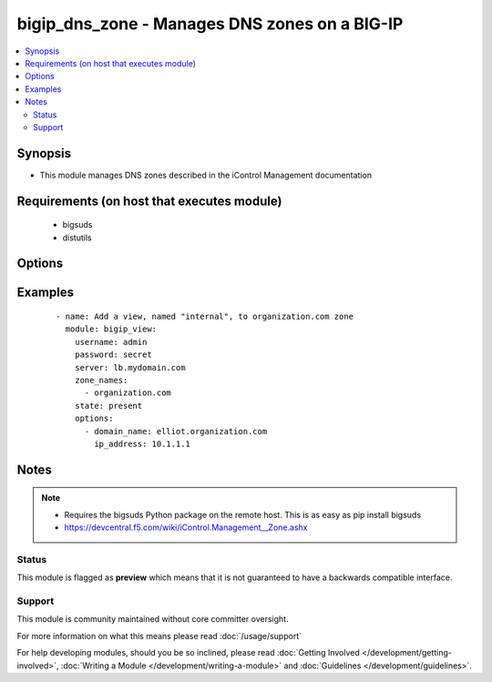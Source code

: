 .. _bigip_dns_zone:


bigip_dns_zone - Manages DNS zones on a BIG-IP
++++++++++++++++++++++++++++++++++++++++++++++

.. versionadded:: 2.2


.. contents::
   :local:
   :depth: 2


Synopsis
--------

* This module manages DNS zones described in the iControl Management documentation


Requirements (on host that executes module)
-------------------------------------------

  * bigsuds
  * distutils


Options
-------

.. raw:: html

    <table border=1 cellpadding=4>
    <tr>
    <th class="head">parameter</th>
    <th class="head">required</th>
    <th class="head">default</th>
    <th class="head">choices</th>
    <th class="head">comments</th>
    </tr>
                <tr><td>options<br/><div style="font-size: small;"></div></td>
    <td>no</td>
    <td></td>
        <td></td>
        <td><div>A sequence of options for the view.</div>        </td></tr>
                <tr><td>password<br/><div style="font-size: small;"></div></td>
    <td>yes</td>
    <td></td>
        <td></td>
        <td><div>BIG-IP password.</div>        </td></tr>
                <tr><td>server<br/><div style="font-size: small;"></div></td>
    <td>yes</td>
    <td></td>
        <td></td>
        <td><div>BIG-IP host.</div>        </td></tr>
                <tr><td>state<br/><div style="font-size: small;"></div></td>
    <td>no</td>
    <td>present</td>
        <td><ul><li>present</li><li>absent</li></ul></td>
        <td><div>Whether the record should exist.  When <code>absent</code>, removes the record.</div>        </td></tr>
                <tr><td>user<br/><div style="font-size: small;"></div></td>
    <td>yes</td>
    <td></td>
        <td></td>
        <td><div>BIG-IP username.</div></br>
    <div style="font-size: small;">aliases: username<div>        </td></tr>
                <tr><td>zone<br/><div style="font-size: small;"></div></td>
    <td>yes</td>
    <td></td>
        <td></td>
        <td><div>The name of the zone.</div>        </td></tr>
        </table>
    </br>



Examples
--------

 ::

    
    - name: Add a view, named "internal", to organization.com zone
      module: bigip_view:
        username: admin
        password: secret
        server: lb.mydomain.com
        zone_names:
          - organization.com
        state: present
        options:
          - domain_name: elliot.organization.com
            ip_address: 10.1.1.1


Notes
-----

.. note::
    - Requires the bigsuds Python package on the remote host. This is as easy as pip install bigsuds
    - https://devcentral.f5.com/wiki/iControl.Management__Zone.ashx



Status
~~~~~~

This module is flagged as **preview** which means that it is not guaranteed to have a backwards compatible interface.


Support
~~~~~~~

This module is community maintained without core committer oversight.

For more information on what this means please read :doc:`/usage/support`


For help developing modules, should you be so inclined, please read :doc:`Getting Involved </development/getting-involved>`, :doc:`Writing a Module </development/writing-a-module>` and :doc:`Guidelines </development/guidelines>`.